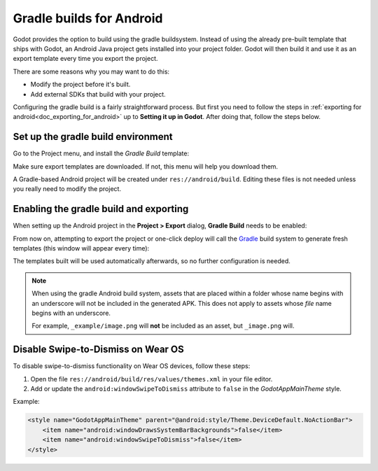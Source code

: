 .. _doc_android_gradle_build:

Gradle builds for Android
=========================

Godot provides the option to build using the gradle buildsystem. Instead of
using the already pre-built template that ships with Godot, an Android
Java project gets installed into your project folder. Godot will then build it
and use it as an export template every time you export the project.

There are some reasons why you may want to do this:

* Modify the project before it's built.
* Add external SDKs that build with your project.

Configuring the gradle build is a fairly straightforward process. But first
you need to follow the steps in :ref:`exporting for android<doc_exporting_for_android>`
up to **Setting it up in Godot**. After doing that, follow the steps below.

Set up the gradle build environment
-----------------------------------

Go to the Project menu, and install the *Gradle Build* template:

.. image:: img/gradle_build_install_template.webp

Make sure export templates are downloaded. If not, this menu will help you
download them.

A Gradle-based Android project will be created under ``res://android/build``.
Editing these files is not needed unless you really need to modify the project.


Enabling the gradle build and exporting
---------------------------------------

When setting up the Android project in the **Project > Export** dialog,
**Gradle Build** needs to be enabled:

.. image:: img/gradle_build_enable.webp

From now on, attempting to export the project or one-click deploy will call the
`Gradle <https://gradle.org/>`__ build system to generate fresh templates (this
window will appear every time):

.. image:: img/gradle_build_gradle.webp

The templates built will be used automatically afterwards, so no further
configuration is needed.

.. note::

    When using the gradle Android build system, assets that are placed within a
    folder whose name begins with an underscore will not be included in the
    generated APK. This does not apply to assets whose *file* name begins with
    an underscore.

    For example, ``_example/image.png`` will **not** be included as an asset,
    but ``_image.png`` will.

Disable Swipe-to-Dismiss on Wear OS
-----------------------------------

To disable swipe-to-dismiss functionality on Wear OS devices, follow these steps:

1. Open the file ``res://android/build/res/values/themes.xml`` in your file editor.
2. Add or update the ``android:windowSwipeToDismiss`` attribute to ``false`` in the `GodotAppMainTheme` style.

Example:

.. code-block:: xml

    <style name="GodotAppMainTheme" parent="@android:style/Theme.DeviceDefault.NoActionBar">
        <item name="android:windowDrawsSystemBarBackgrounds">false</item>
        <item name="android:windowSwipeToDismiss">false</item>
    </style>
